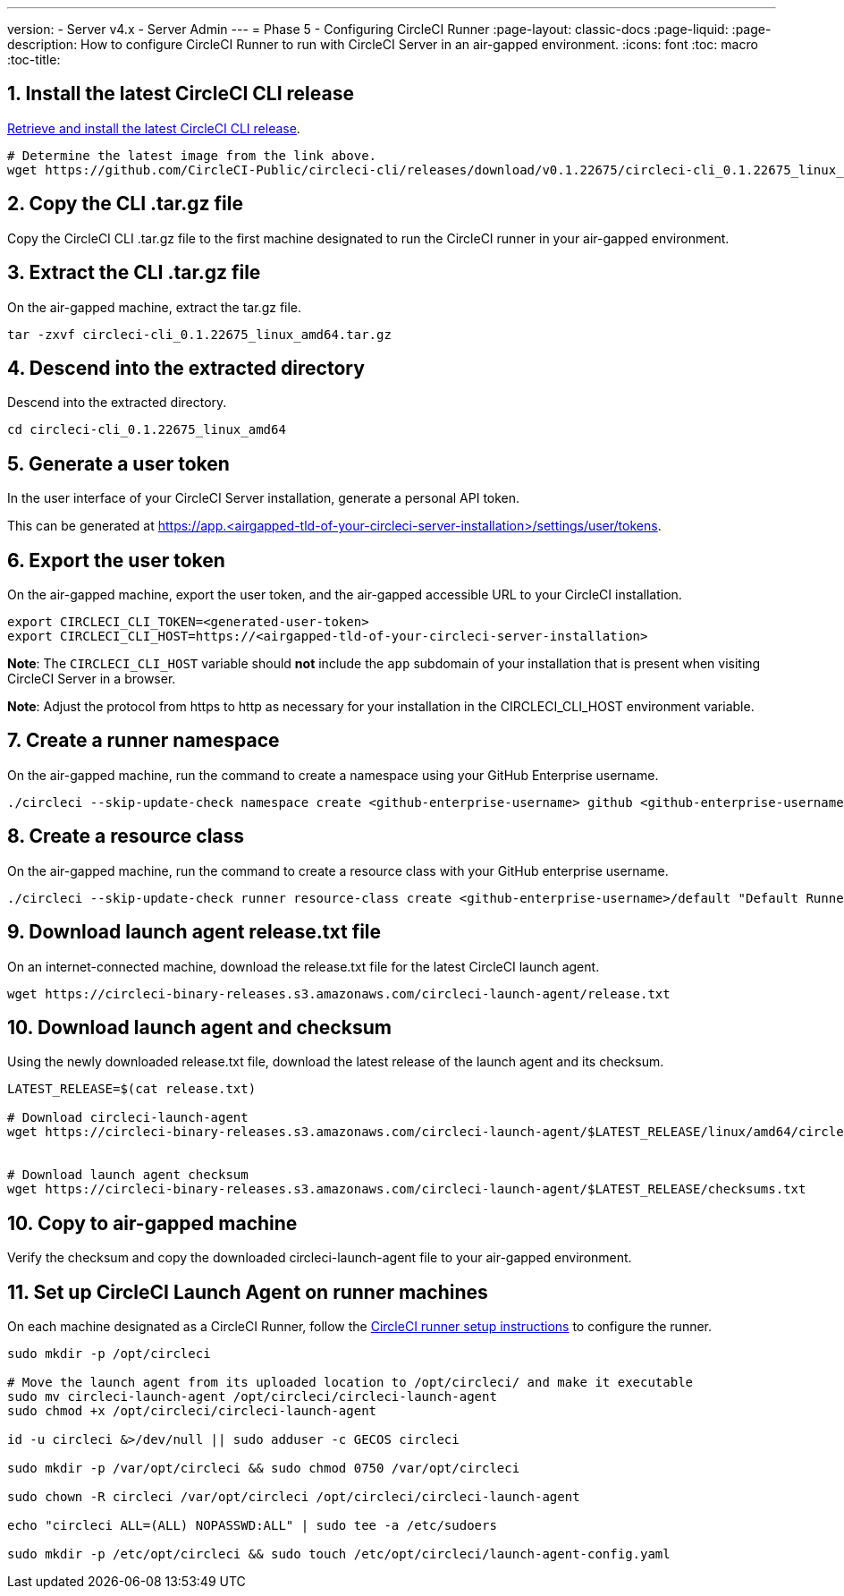 ---
version:
- Server v4.x
- Server Admin
---
= Phase 5 - Configuring CircleCI Runner
:page-layout: classic-docs
:page-liquid:
:page-description: How to configure CircleCI Runner to run with CircleCI Server in an air-gapped environment.
:icons: font
:toc: macro
:toc-title:

[#install-circleci-cli]
== 1. Install the latest CircleCI CLI release
https://github.com/CircleCI-Public/circleci-cli/releases[Retrieve and install the latest CircleCI CLI release].

[source, bash]
----
# Determine the latest image from the link above.
wget https://github.com/CircleCI-Public/circleci-cli/releases/download/v0.1.22675/circleci-cli_0.1.22675_linux_amd64.tar.gz
----

[#copy-circleci-cli]
== 2. Copy the CLI .tar.gz file
Copy the CircleCI CLI .tar.gz file to the first machine designated to run the CircleCI runner in your air-gapped environment.

[#extract-circleci-cli]
== 3. Extract the CLI .tar.gz file
On the air-gapped machine, extract the tar.gz file.

[source, bash]
----
tar -zxvf circleci-cli_0.1.22675_linux_amd64.tar.gz
----

[#cd-extracted-directory]
== 4. Descend into the extracted directory
Descend into the extracted directory.

[source, bash]
----
cd circleci-cli_0.1.22675_linux_amd64
----


[#generate-user-token]
== 5. Generate a user token
In the user interface of your CircleCI Server installation, generate a personal API token.

This can be generated at https://app.<airgapped-tld-of-your-circleci-server-installation>/settings/user/tokens.

[#export-user-token]
== 6. Export the user token
On the air-gapped machine, export the user token, and the air-gapped accessible URL to your CircleCI installation.

[source, bash]
----
export CIRCLECI_CLI_TOKEN=<generated-user-token>
export CIRCLECI_CLI_HOST=https://<airgapped-tld-of-your-circleci-server-installation>
----

*Note*: The `CIRCLECI_CLI_HOST` variable should *not* include the `app` subdomain of your installation that is present when visiting CircleCI Server in a browser.

*Note*: Adjust the protocol from https to http as necessary for your installation in the CIRCLECI_CLI_HOST environment variable.

[#create-namespace]
== 7. Create a runner namespace
On the air-gapped machine, run the command to create a namespace using your GitHub Enterprise username.

[source, bash]
----
./circleci --skip-update-check namespace create <github-enterprise-username> github <github-enterprise-username>
----

[#create-resource-class]
== 8. Create a resource class
On the air-gapped machine, run the command to create a resource class with your GitHub enterprise username.

[source, bash]
----
./circleci --skip-update-check runner resource-class create <github-enterprise-username>/default "Default Runners" --generate-token
----

[#download-release-txt-launch-agent]
== 9. Download launch agent release.txt file
On an internet-connected machine, download the release.txt file for the latest CircleCI launch agent.

[source, bash]
----
wget https://circleci-binary-releases.s3.amazonaws.com/circleci-launch-agent/release.txt
----

[#download-launch-agent]
== 10. Download launch agent and checksum
Using the newly downloaded release.txt file, download the latest release of the launch agent and its checksum.

[source, bash]
----
LATEST_RELEASE=$(cat release.txt)

# Download circleci-launch-agent
wget https://circleci-binary-releases.s3.amazonaws.com/circleci-launch-agent/$LATEST_RELEASE/linux/amd64/circleci-launch-agent


# Download launch agent checksum
wget https://circleci-binary-releases.s3.amazonaws.com/circleci-launch-agent/$LATEST_RELEASE/checksums.txt
----

[#copy-launch-agent]
== 10. Copy to air-gapped machine
Verify the checksum and copy the downloaded circleci-launch-agent file to your air-gapped environment.

[#setup-launch-agent]
== 11. Set up CircleCI Launch Agent on runner machines
On each machine designated as a CircleCI Runner, follow the https://circleci.com/docs/runner-installation-linux/[CircleCI runner setup instructions] to configure the runner. 


[source, bash]
----
sudo mkdir -p /opt/circleci

# Move the launch agent from its uploaded location to /opt/circleci/ and make it executable
sudo mv circleci-launch-agent /opt/circleci/circleci-launch-agent
sudo chmod +x /opt/circleci/circleci-launch-agent

id -u circleci &>/dev/null || sudo adduser -c GECOS circleci

sudo mkdir -p /var/opt/circleci && sudo chmod 0750 /var/opt/circleci

sudo chown -R circleci /var/opt/circleci /opt/circleci/circleci-launch-agent

echo "circleci ALL=(ALL) NOPASSWD:ALL" | sudo tee -a /etc/sudoers

sudo mkdir -p /etc/opt/circleci && sudo touch /etc/opt/circleci/launch-agent-config.yaml

----